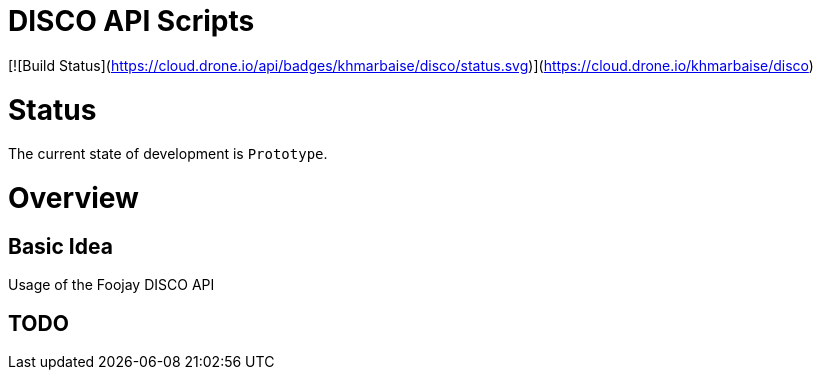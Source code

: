 # DISCO API Scripts

[![Build Status](https://cloud.drone.io/api/badges/khmarbaise/disco/status.svg)](https://cloud.drone.io/khmarbaise/disco)

# Status

The current state of development is `Prototype`.


# Overview


## Basic Idea

Usage of the Foojay DISCO API

## TODO

